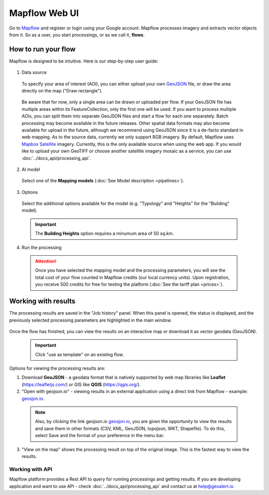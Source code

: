 
Mapflow Web UI
================

Go to `Mapflow <https://app.mapflow.ai>`_ and register or login using your Google account.
Mapflow processes imagery and extracts vector objects from it. So as a user, you start processings, or as we call it, **flows**. 

How to run your flow
---------------------

Mapflow is designed to be intuitive. Here is our step-by-step user guide: 

.. figure:: _static/ui_flow_basic.png
   :alt: UI Mapflow – run a flow
   :align: center
   :width: 15cm

1. Data source

 To specify your area of interest (AOI), you can either upload your own `GeoJSON <https://geojson.org>`_ file, or draw the area directly on the map ("Draw rectangle").

 .. figure:: _static/ui_map_select_source.png
    :alt: UI Mapflow – define AOI
    :align: center
    :width: 15cm
    
 Be aware that for now, only a single area can be drawn or uploaded per flow. If your GeoJSON file has multiple areas within its FeatureCollection, only the first one will be used. If you want to process multiple AOIs, you can split them into separate GeoJSON files and start a flow for each one separately. Batch processing may become available in the future releases. Other spatial data formats may also become available for upload in the future, although we recommend using GeoJSON since it is a de-facto standard in web mapping. 
 As to the source data, currently we only support RGB imagery. By default, Mapflow uses `Mapbox Satellite <https://mapbox.com/maps/satellite>`_ imagery. Currently, this is the only available source when using the web app. If you would like to upload your own GeoTIFF or choose another satellite imagery mosaic as a service, you can use :doc:`../docs_api/processing_api`. 

2. AI model

 Select one of the **Mapping models** (:doc:`See Model description <pipelines>`).

3. Options

 Select the additional options available for the model (e.g. "Typology" and "Heights" for the "Building" model).

 .. important:: 
   The **Building Heights** option requires a minumum area of 50 sq.km.
 
4. Run the processing

 .. attention::
   Once you have selected the mapping model and the processing parameters, you will see the total cost of your flow counted in Mapflow credits (our local currency units). Upon registration, you receive 500 credits for free for testing the platform (:doc:`See the tariff plan <prices>`).


Working with results
---------------------

The processing results are saved in the "Job history" panel.
When this panel is opened, the status is displayed, and the previously selected processing parameters are highlighted in the main window.

.. figure:: _static/preview_button.png
   :alt: Preview results
   :align: center
   :width: 7cm

Once the flow has finished, you can view the results on an interactive map or download it as vector geodata (GeoJSON).

 .. important:: Click "use as template" on an existing flow.

Options for viewing the processing results are:

1. Download **GeoJSON** - a geodata format that is natively supported by web map libraries like **Leaflet** (https://leafletjs.com/) or GIS like **QGIS** (https://qgis.org/).

2. "Open with geojson.io" - viewing results in an external application using a direct link from Mapflow - example: `geosjon.io <http://geojson.io/#data=data:application/json,%7B%22type%22%3A%20%22Polygon%22%2C%20%22coordinates%22%3A%20%5B%20%5B%20%5B%2037.490057513654946%2C%2055.923029653520395%20%5D%2C%20%5B%2037.490057513654946%2C%2055.949815087874605%20%5D%2C%20%5B%2037.543082024840288%2C%2055.949815087874605%20%5D%2C%20%5B%2037.543082024840288%2C%2055.923029653520395%20%5D%2C%20%5B%2037.490057513654946%2C%2055.923029653520395%20%5D%20%5D%20%5D%7D>`_.

 .. note::
  Also, by clicking the link geojson.io `geosjon.io <http://geojson.io/#data=data:application/json,%7B%22type%22%3A%20%22Polygon%22%2C%20%22coordinates%22%3A%20%5B%20%5B%20%5B%2037.490057513654946%2C%2055.923029653520395%20%5D%2C%20%5B%2037.490057513654946%2C%2055.949815087874605%20%5D%2C%20%5B%2037.543082024840288%2C%2055.949815087874605%20%5D%2C%20%5B%2037.543082024840288%2C%2055.923029653520395%20%5D%2C%20%5B%2037.490057513654946%2C%2055.923029653520395%20%5D%20%5D%20%5D%7D>`_, you are given the opportunity to view the results and save them in other formats (CSV, KML, GeoJSON, topojson, WKT, Shapefile). To do this, select Save and the format of your preference in the menu bar.

 .. figure:: _static/geojson.io.png
   :name: Preview map
   :align: center
   :width: 15cm

3. "View on the map" shows the processing result on top of the original image. This is the fastest way to view the results.

.. figure:: _static/preview_map.png
   :alt: Preview map
   :align: center
   :width: 15cm


Working with API
^^^^^^^^^^^^^^^^

Mapflow platform provides a Rest API to query for running processings and getting results.
If you are developing application and want to use API - check :doc:`../docs_api/processing_api` and contact us at help@geoalert.io.

